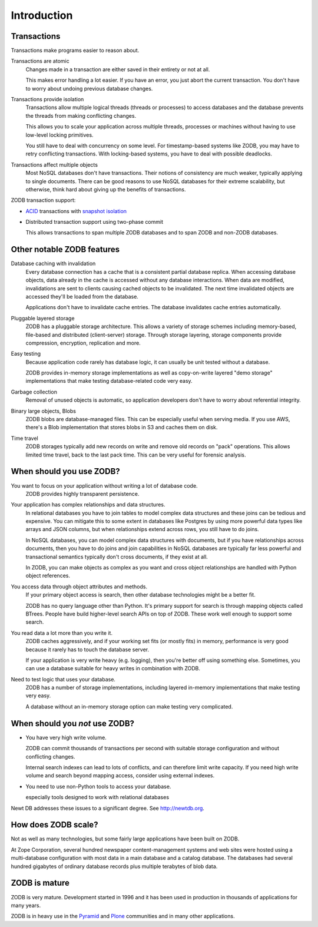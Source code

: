 ============
Introduction
============

Transactions
============

Transactions make programs easier to reason about.

Transactions are atomic
  Changes made in a transaction are either saved in their entirety or
  not at all.

  This makes error handling a lot easier.  If you have an error, you
  just abort the current transaction. You don't have to worry about
  undoing previous database changes.

Transactions provide isolation
  Transactions allow multiple logical threads (threads or processes)
  to access databases and the database prevents the threads from
  making conflicting changes.

  This allows you to scale your application across multiple threads,
  processes or machines without having to use low-level locking
  primitives.

  You still have to deal with concurrency on some level. For
  timestamp-based systems like ZODB, you may have to retry conflicting
  transactions. With locking-based systems, you have to deal with
  possible deadlocks.

Transactions affect multiple objects
  Most NoSQL databases don't have transactions. Their notions of
  consistency are much weaker, typically applying to single documents.
  There can be good reasons to use NoSQL databases for their extreme
  scalability, but otherwise, think hard about giving up the benefits
  of transactions.

ZODB transaction support:

- `ACID <https://en.wikipedia.org/wiki/ACID>`_ transactions with
  `snapshot isolation
  <https://en.wikipedia.org/wiki/Snapshot_isolation>`_

- Distributed transaction support using two-phase commit

  This allows transactions to span multiple ZODB databases and to span
  ZODB and non-ZODB databases.

Other notable ZODB features
===========================

Database caching with invalidation
  Every database connection has a cache that is a consistent partial database
  replica. When accessing database objects, data already in the cache
  is accessed without any database interactions.  When data are
  modified, invalidations are sent to clients causing cached objects
  to be invalidated. The next time invalidated objects are accessed
  they'll be loaded from the database.

  Applications don't have to invalidate cache entries. The database
  invalidates cache entries automatically.

Pluggable layered storage
  ZODB has a pluggable storage architecture. This allows a variety of
  storage schemes including memory-based, file-based and distributed
  (client-server) storage.  Through storage layering, storage
  components provide compression, encryption, replication and more.

Easy testing
  Because application code rarely has database logic, it can
  usually be unit tested without a database.

  ZODB provides in-memory storage implementations as well as
  copy-on-write layered "demo storage" implementations that make testing
  database-related code very easy.

Garbage collection
  Removal of unused objects is automatic, so application developers
  don't have to worry about referential integrity.

Binary large objects, Blobs
  ZODB blobs are database-managed files.  This can be especially
  useful when serving media.  If you use AWS, there's a Blob
  implementation that stores blobs in S3 and caches them on disk.

Time travel
  ZODB storages typically add new records on write and remove old
  records on "pack" operations.  This allows limited time travel, back
  to the last pack time.  This can be very useful for forensic
  analysis.

When should you use ZODB?
=========================

You want to focus on your application without writing a lot of database code.
  ZODB provides highly transparent persistence.

Your application has complex relationships and data structures.
  In relational databases you have to join tables to model complex
  data structures and these joins can be tedious and expensive.  You
  can mitigate this to some extent in databases like Postgres by using
  more powerful data types like arrays and JSON columns, but when
  relationships extend across rows, you still have to do joins.

  In NoSQL databases, you can model complex data structures with
  documents, but if you have relationships across documents, then you
  have to do joins and join capabilities in NoSQL databases are
  typically far less powerful and transactional semantics typically don't
  cross documents, if they exist at all.

  In ZODB, you can make objects as complex as you want and cross
  object relationships are handled with Python object references.

You access data through object attributes and methods.
  If your primary object access is search, then other database
  technologies might be a better fit.

  ZODB has no query language other than Python. It's primary support
  for search is through mapping objects called BTrees.  People have
  build higher-level search APIs on top of ZODB. These work well
  enough to support some search.

You read data a lot more than you write it.
  ZODB caches aggressively, and if your working set fits (or mostly
  fits) in memory, performance is very good because it rarely has to
  touch the database server.

  If your application is very write heavy (e.g. logging), then you're
  better off using something else.  Sometimes, you can use a database
  suitable for heavy writes in combination with ZODB.

Need to test logic that uses your database.
  ZODB has a number of storage implementations, including layered
  in-memory implementations that make testing very easy.

  A database without an in-memory storage option can make testing very
  complicated.

When should you *not* use ZODB?
===============================

- You have very high write volume.

  ZODB can commit thousands of transactions per second with suitable
  storage configuration and without conflicting changes.

  Internal search indexes can lead to lots of conflicts, and can
  therefore limit write capacity.  If you need high write volume and
  search beyond mapping access, consider using external indexes.

- You need to use non-Python tools to access your database.

  especially tools designed to work with relational databases

Newt DB addresses these issues to a significant degree. See
http://newtdb.org.

How does ZODB scale?
====================

Not as well as many technologies, but some fairly large applications
have been built on ZODB.

At Zope Corporation, several hundred newspaper content-management
systems and web sites were hosted using a multi-database configuration
with most data in a main database and a catalog database.  The
databases had several hundred gigabytes of ordinary database records
plus multiple terabytes of blob data.

ZODB is mature
==============

ZODB is very mature. Development started in 1996 and it has been used
in production in thousands of applications for many years.

ZODB is in heavy use in the `Pyramid <http://www.pylonsproject.org/>`_
and `Plone <https://plone.org/>`_ communities and in many other
applications.

